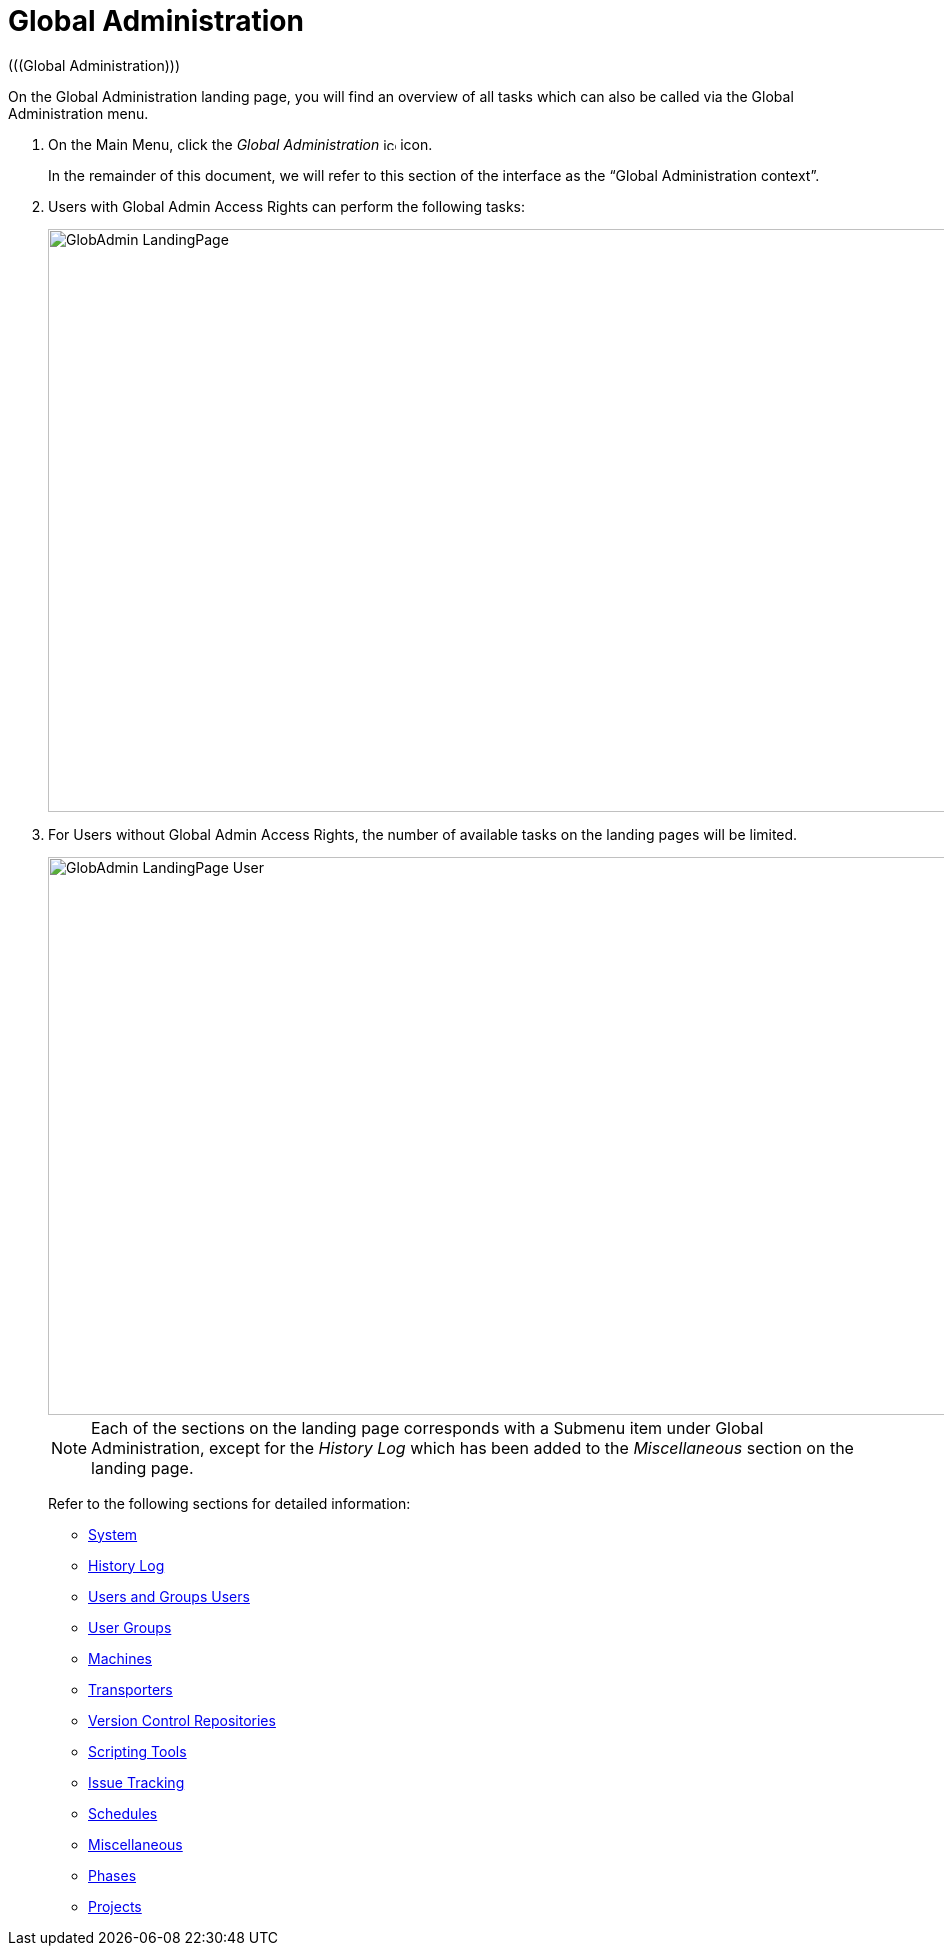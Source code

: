 // The imagesdir attribute is only needed to display images during offline editing. Antora neglects the attribute.
:imagesdir: ../images

[[_globadm_introduction]]
= Global Administration 
(((Global Administration))) 

On the Global Administration landing page, you will find an overview of all tasks which can also be called via the Global Administration menu.


. On the Main Menu, click the _Global Administration_ image:icons/icon_GlobalAdmin_13x13.png[,13,13]  icon.
+
In the remainder of this document, we will refer to this section of the interface as the "`Global Administration context`". 
. Users with Global Admin Access Rights can perform the following tasks:
+
image::GlobAdmin-LandingPage.png[,1268,583] 
+
. For Users without Global Admin Access Rights, the number of available tasks on the landing pages will be limited.
+
image::GlobAdmin-LandingPage-User.png[,1268,558] 
+

[NOTE]
====
Each of the sections on the landing page corresponds with a Submenu item under Global Administration, except for the _History
Log_ which has been added to the _Miscellaneous_ section on the landing page.
====
+
Refer to the following sections for detailed information:

* <<GlobAdm_System.adoc#_globadm_system,System>>
* <<GlobAdm_HistoryLog.adoc#_globadm_historylog,History Log>>
* <<GlobAdm_UsersGroups.adoc#_globadm_usersgroups_users,Users and Groups Users>>
* <<GlobAdm_UsersGroups.adoc#_globadm_usersgroups_groups,User Groups>>
* <<GlobAdm_Machines.adoc#_globadm_machines,Machines>>
* <<GlobAdm_Transporters.adoc#_globadm_transporters,Transporters>>
* <<GlobAdm_VCR.adoc#_globadm_vcr,Version Control Repositories>>
* <<GlobAdm_ScriptingTools.adoc#_globadm_scriptingtools,Scripting Tools>>
* <<GlobAdm_IssueTracking.adoc#_globadm_issuetracking,Issue Tracking>>
* <<GlobAdm_Schedules.adoc#_globadm_schedules,Schedules>>
* <<GlobAdm_Misc.adoc#_globadm_miscellaneous,Miscellaneous>>
* <<GlobAdm_Phases.adoc#_globadm_phases,Phases>>
* <<GlobAdm_Project.adoc#_globadm_project,Projects>>
